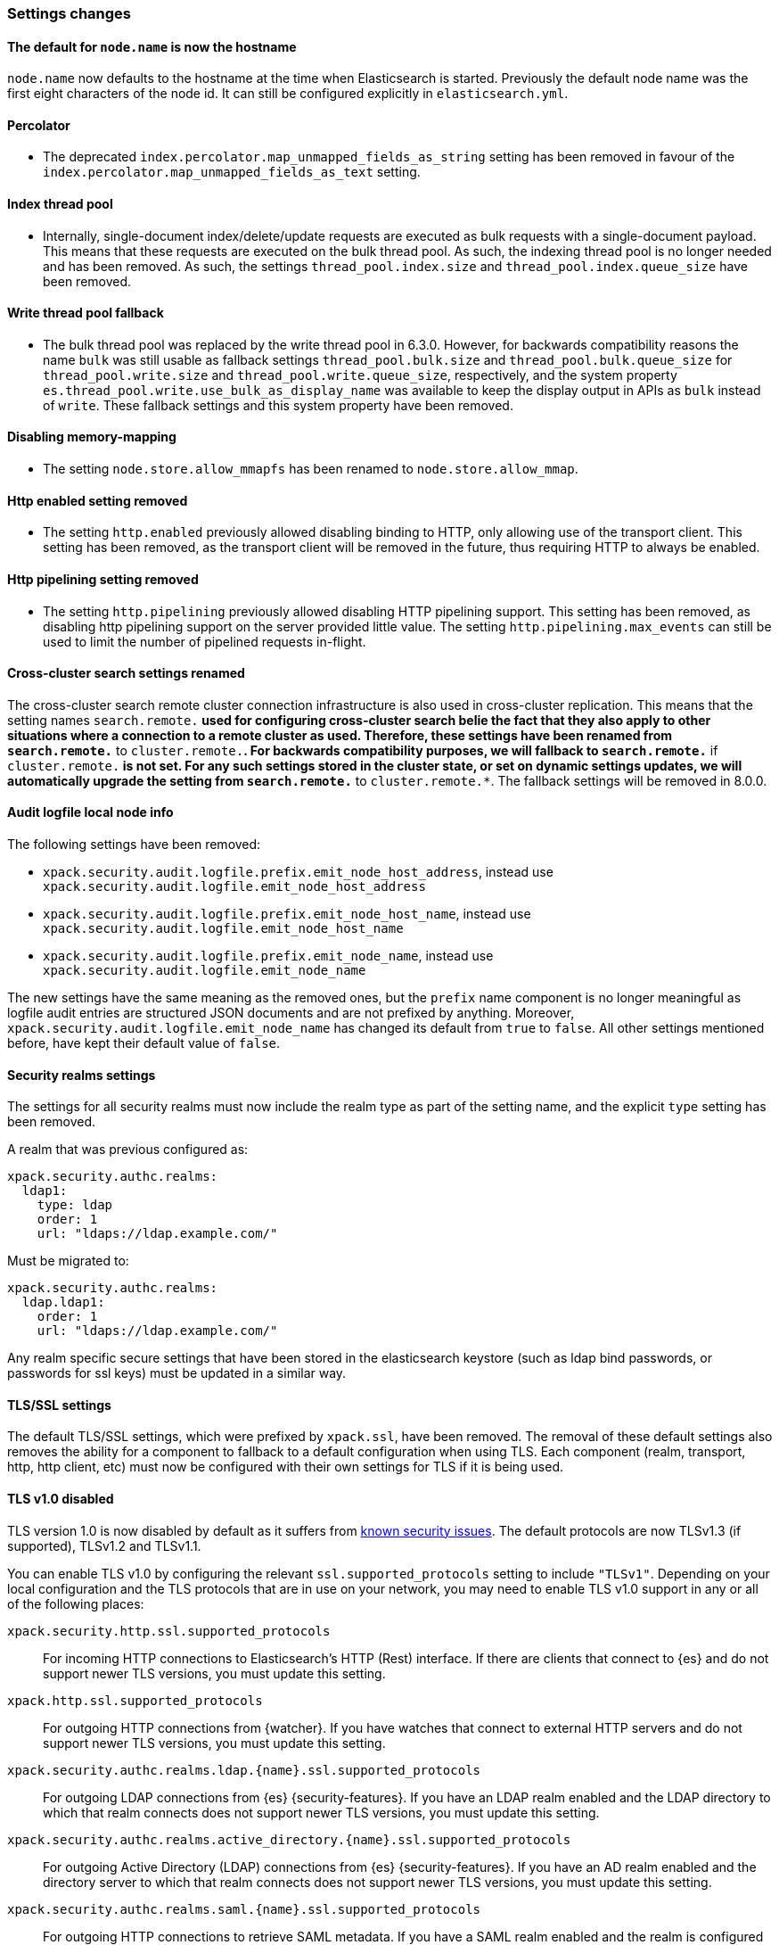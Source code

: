[float]
[[breaking_70_settings_changes]]
=== Settings changes

//NOTE: The notable-breaking-changes tagged regions are re-used in the
//Installation and Upgrade Guide

//tag::notable-breaking-changes[]

// end::notable-breaking-changes[]

[float]
[[default-node-name-now-hostname]]
==== The default for `node.name` is now the hostname

`node.name` now defaults to the hostname at the time when Elasticsearch
is started. Previously the default node name was the first eight characters
of the node id. It can still be configured explicitly in `elasticsearch.yml`.

[float]
==== Percolator

* The deprecated `index.percolator.map_unmapped_fields_as_string` setting has been removed in favour of
  the `index.percolator.map_unmapped_fields_as_text` setting.

[float]
==== Index thread pool

* Internally, single-document index/delete/update requests are executed as bulk
  requests with a single-document payload. This means that these requests are
  executed on the bulk thread pool. As such, the indexing thread pool is no
  longer needed and has been removed. As such, the  settings
  `thread_pool.index.size` and `thread_pool.index.queue_size` have been removed.

[float]
[[write-thread-pool-fallback]]
==== Write thread pool fallback

* The bulk thread pool was replaced by the write thread pool in 6.3.0. However,
  for backwards compatibility reasons the name `bulk` was still usable as fallback
  settings `thread_pool.bulk.size` and `thread_pool.bulk.queue_size` for
  `thread_pool.write.size` and `thread_pool.write.queue_size`, respectively, and
  the system property `es.thread_pool.write.use_bulk_as_display_name` was
  available to keep the display output in APIs as `bulk` instead of `write`.
  These fallback settings and this system property have been removed.

[float]
==== Disabling memory-mapping

* The setting `node.store.allow_mmapfs` has been renamed to `node.store.allow_mmap`.

[float]
[[remove-http-enabled]]
==== Http enabled setting removed

* The setting `http.enabled` previously allowed disabling binding to HTTP, only allowing
use of the transport client. This setting has been removed, as the transport client
will be removed in the future, thus requiring HTTP to always be enabled.

[float]
[[remove-http-pipelining-setting]]
==== Http pipelining setting removed

* The setting `http.pipelining` previously allowed disabling HTTP pipelining support.
This setting has been removed, as disabling http pipelining support on the server
provided little value. The setting `http.pipelining.max_events` can still be used to
limit the number of pipelined requests in-flight.

[float]
==== Cross-cluster search settings renamed

The cross-cluster search remote cluster connection infrastructure is also used
in cross-cluster replication. This means that the setting names
`search.remote.*` used for configuring cross-cluster search belie the fact that
they also apply to other situations where a connection to a remote cluster as
used.  Therefore, these settings have been renamed from `search.remote.*` to
`cluster.remote.*`. For backwards compatibility purposes, we will fallback to
`search.remote.*` if `cluster.remote.*` is not set. For any such settings stored
in the cluster state, or set on dynamic settings updates, we will automatically
upgrade the setting from `search.remote.*` to `cluster.remote.*`. The fallback
settings will be removed in 8.0.0.

[float]
[[audit-logfile-local-node-info]]
==== Audit logfile local node info

The following settings have been removed:

- `xpack.security.audit.logfile.prefix.emit_node_host_address`, instead use
  `xpack.security.audit.logfile.emit_node_host_address`
- `xpack.security.audit.logfile.prefix.emit_node_host_name`, instead use
  `xpack.security.audit.logfile.emit_node_host_name`
- `xpack.security.audit.logfile.prefix.emit_node_name`, instead use
  `xpack.security.audit.logfile.emit_node_name`

The new settings have the same meaning as the removed ones, but the `prefix`
name component is no longer meaningful as logfile audit entries are structured
JSON documents and are not prefixed by anything.
Moreover, `xpack.security.audit.logfile.emit_node_name` has changed its default
from `true` to `false`. All other settings mentioned before, have kept their
default value of `false`.

[float]
[[include-realm-type-in-setting]]
==== Security realms settings

The settings for all security realms must now include the realm type as part
of the setting name, and the explicit `type` setting has been removed.

A realm that was previous configured as:
[source,yaml]
--------------------------------------------------
xpack.security.authc.realms:
  ldap1:
    type: ldap
    order: 1
    url: "ldaps://ldap.example.com/"
--------------------------------------------------

Must be migrated to:
[source,yaml]
--------------------------------------------------
xpack.security.authc.realms:
  ldap.ldap1:
    order: 1
    url: "ldaps://ldap.example.com/"
--------------------------------------------------

Any realm specific secure settings that have been stored in the elasticsearch
keystore (such as ldap bind passwords, or passwords for ssl keys) must be updated
in a similar way.

[float]
[[tls-setting-fallback]]
==== TLS/SSL settings

The default TLS/SSL settings, which were prefixed by `xpack.ssl`, have been removed.
The removal of these default settings also removes the ability for a component to
fallback to a default configuration when using TLS. Each component (realm, transport, http,
http client, etc) must now be configured with their own settings for TLS if it is being
used.

[float]
[[tls-v1-removed]]
==== TLS v1.0 disabled

TLS version 1.0 is now disabled by default as it suffers from
https://www.owasp.org/index.php/Transport_Layer_Protection_Cheat_Sheet#Rule_-_Only_Support_Strong_Protocols[known security issues].
The default protocols are now TLSv1.3 (if supported), TLSv1.2 and TLSv1.1.

You can enable TLS v1.0 by configuring the relevant `ssl.supported_protocols`
setting to include `"TLSv1"`.
Depending on your local configuration and the TLS protocols that are in use
on your network, you may need to enable TLS v1.0 support in any or all of the
following places:

`xpack.security.http.ssl.supported_protocols`::
For incoming HTTP connections to Elasticsearch's HTTP (Rest) interface.
If there are clients that connect to {es} and do not support newer TLS versions,
you must update this setting. 

`xpack.http.ssl.supported_protocols`::
For outgoing HTTP connections from {watcher}.
If you have watches that connect to external HTTP servers and do not support
newer TLS versions, you must update this setting.

`xpack.security.authc.realms.ldap.{name}.ssl.supported_protocols`::
For outgoing LDAP connections from {es} {security-features}.
If you have an LDAP realm enabled and the LDAP directory to which that realm
connects does not support newer TLS versions, you must update this setting.

`xpack.security.authc.realms.active_directory.{name}.ssl.supported_protocols`::
For outgoing Active Directory (LDAP) connections from {es} {security-features}.
If you have an AD realm enabled and the directory server to which that realm
connects does not support newer TLS versions, you must update this setting.

`xpack.security.authc.realms.saml.{name}.ssl.supported_protocols`::
For outgoing HTTP connections to retrieve SAML metadata.
If you have a SAML realm enabled and the realm is configured to retrieve
metadata over HTTPS (that is, `idp.metadata.path` is a URL starting with
`https://`) and the web server which hosts the metadata does not support newer
TLS versions, you must update this setting.

`xpack.security.authc.realms.oidc.{name}.ssl.supported_protocols`::
For outgoing HTTP connections to an OpenId Connect Provider.
If you have an OpenId Connect ("oidc") realm enabled and the realm is configured
to connect to a remote OpenID Connect Provider which does not support newer TLS
versions, you must update this setting.

`xpack.monitoring.exporters.{name}.ssl.supported_protocols`::
For remote monitoring data.
If your monitoring data is exported to a remote monitoring cluster and that
cluster is configured to only support TLSv1, you must update this setting.

`reindex.ssl.supported_protocols`::
For reindex from remote. 
If you reindex data from a remote {es} cluster which has SSL enabled on the
`http` interface and that cluster is configured to only support TLSv1, you must
update this setting.

`xpack.security.transport.ssl.supported_protocols`::
For incoming connections between {es} nodes. If you have specialized network
equipment which inspects TLS packets between your nodes, and that equipment
enforces TLSv1 you must update this setting.


The following is an example that enables TLS v1.0 for incoming HTTP connections:
[source,yaml]
--------------------------------------------------
xpack.security.http.ssl.supported_protocols: [ "TLSv1.3", "TLSv1.2", "TLSv1.1", "TLSv1" ]
--------------------------------------------------

[float]
[[trial-explicit-security]]
==== Security on Trial Licenses

On trial licenses, `xpack.security.enabled` defaults to `false`.

In prior versions, a trial license would automatically enable security if either

* `xpack.security.transport.enabled` was `true`; _or_
* the trial license was generated on a version of X-Pack from 6.2 or earlier.

This behaviour has been now removed, so security is only enabled if:

* `xpack.security.enabled` is `true`; _or_
* `xpack.security.enabled` is not set, and a gold or platinum license is installed.

[float]
[[watcher-notifications-account-settings]]
==== Watcher notifications account settings

The following settings have been removed in favor of the secure variants.
The <<secure-settings, secure settings>> have to be defined inside each cluster
node's keystore, i.e., they are not to be specified via the cluster settings API.

- `xpack.notification.email.account.<id>.smtp.password`, instead use
`xpack.notification.email.account.<id>.smtp.secure_password`
- `xpack.notification.hipchat.account.<id>.auth_token`, instead use
`xpack.notification.hipchat.account.<id>.secure_auth_token`
- `xpack.notification.jira.account.<id>.url`, instead use
`xpack.notification.jira.account.<id>.secure_url`
- `xpack.notification.jira.account.<id>.user`, instead use
`xpack.notification.jira.account.<id>.secure_user`
- `xpack.notification.jira.account.<id>.password`, instead use
`xpack.notification.jira.account.<id>.secure_password`
- `xpack.notification.pagerduty.account.<id>.service_api_key`, instead use
`xpack.notification.pagerduty.account.<id>.secure_service_api_key`
- `xpack.notification.slack.account.<id>.url`, instead use
`xpack.notification.slack.account.<id>.secure_url`

[float]
[[remove-audit-index-output]]
==== Audit index output type removed

All the settings under the `xpack.security.audit.index` namespace have been
removed. In addition, the `xpack.security.audit.outputs` setting has been
removed as well.

These settings enabled and configured the audit index output type. This output
type has been removed because it was unreliable in certain scenarios and this
could have lead to dropping audit events while the operations on the system
were allowed to continue as usual. The recommended replacement is the
use of the `logfile` audit output type and using other components from the
Elastic Stack to handle the indexing part.

[float]
[[ingest-user-agent-ecs-always]]
==== Ingest User Agent processor defaults uses `ecs` output format
https://github.com/elastic/ecs[ECS] format is now the default.
The `ecs` setting for the user agent ingest processor now defaults to true.

[float]
[[remove-action-master-force_local]]
==== Remove `action.master.force_local`

The `action.master.force_local` setting was an undocumented setting, used
internally by the tribe node to force reads to local cluster state (instead of
forwarding to a master, which tribe nodes did not have).  Since the tribe
node was removed, this setting was removed too.

[float]
==== Enforce cluster-wide shard limit
The cluster-wide shard limit is now enforced and not optional. The limit can
still be adjusted as desired using the cluster settings API.

[float]
==== HTTP Max content length setting is no longer parsed leniently
Previously, `http.max_content_length` would reset to `100mb` if the setting was
greater than `Integer.MAX_VALUE`.  This leniency has been removed.
